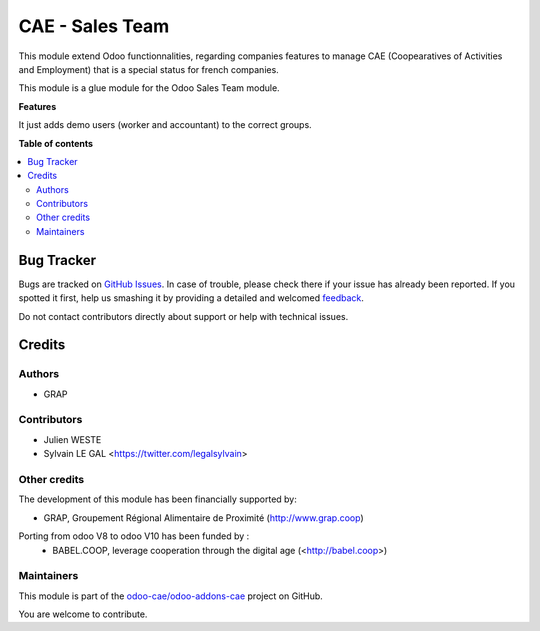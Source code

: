 ================
CAE - Sales Team
================

.. !!!!!!!!!!!!!!!!!!!!!!!!!!!!!!!!!!!!!!!!!!!!!!!!!!!!
   !! This file is generated by oca-gen-addon-readme !!
   !! changes will be overwritten.                   !!
   !!!!!!!!!!!!!!!!!!!!!!!!!!!!!!!!!!!!!!!!!!!!!!!!!!!!

.. |badge1| image:: https://img.shields.io/badge/maturity-Beta-yellow.png
    :target: https://odoo-community.org/page/development-status
    :alt: Beta
.. |badge2| image:: https://img.shields.io/badge/licence-AGPL--3-blue.png
    :target: http://www.gnu.org/licenses/agpl-3.0-standalone.html
    :alt: License: AGPL-3
.. |badge3| image:: https://img.shields.io/badge/github-odoo-cae%2Fodoo--addons--cae-lightgray.png?logo=github
    :target: https://github.com/odoo-cae/odoo-addons-cae/tree/12.0/fiscal_company_sales_team
    :alt: odoo-cae/odoo-addons-cae

|badge1| |badge2| |badge3| 

This module extend Odoo functionnalities, regarding companies features to
manage CAE (Coopearatives of Activities and Employment) that is a special
status for french companies.

This module is a glue module for the Odoo Sales Team module.

**Features**

It just adds demo users (worker and accountant) to the correct groups.

**Table of contents**

.. contents::
   :local:

Bug Tracker
===========

Bugs are tracked on `GitHub Issues <https://github.com/odoo-cae/odoo-addons-cae/issues>`_.
In case of trouble, please check there if your issue has already been reported.
If you spotted it first, help us smashing it by providing a detailed and welcomed
`feedback <https://github.com/odoo-cae/odoo-addons-cae/issues/new?body=module:%20fiscal_company_sales_team%0Aversion:%2012.0%0A%0A**Steps%20to%20reproduce**%0A-%20...%0A%0A**Current%20behavior**%0A%0A**Expected%20behavior**>`_.

Do not contact contributors directly about support or help with technical issues.

Credits
=======

Authors
~~~~~~~

* GRAP

Contributors
~~~~~~~~~~~~

* Julien WESTE
* Sylvain LE GAL <https://twitter.com/legalsylvain>

Other credits
~~~~~~~~~~~~~

The development of this module has been financially supported by:

* GRAP, Groupement Régional Alimentaire de Proximité (http://www.grap.coop)

Porting from odoo V8 to odoo V10 has been funded by :
   * BABEL.COOP, leverage cooperation through the digital age (<http://babel.coop>)

Maintainers
~~~~~~~~~~~

This module is part of the `odoo-cae/odoo-addons-cae <https://github.com/odoo-cae/odoo-addons-cae/tree/12.0/fiscal_company_sales_team>`_ project on GitHub.

You are welcome to contribute.
